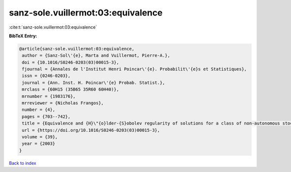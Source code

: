 sanz-sole.vuillermot:03:equivalence
===================================

:cite:t:`sanz-sole.vuillermot:03:equivalence`

**BibTeX Entry:**

.. code-block:: bibtex

   @article{sanz-sole.vuillermot:03:equivalence,
    author = {Sanz-Sol\'{e}, Marta and Vuillermot, Pierre-A.},
    doi = {10.1016/S0246-0203(03)00015-3},
    fjournal = {Annales de l'Institut Henri Poincar\'{e}. Probabilit\'{e}s et Statistiques},
    issn = {0246-0203},
    journal = {Ann. Inst. H. Poincar\'{e} Probab. Statist.},
    mrclass = {60H15 (35B65 35R60 60H40)},
    mrnumber = {1983176},
    mrreviewer = {Nicholas Frangos},
    number = {4},
    pages = {703--742},
    title = {Equivalence and {H}\"{o}lder-{S}obolev regularity of solutions for a class of non-autonomous stochastic partial differential equations},
    url = {https://doi.org/10.1016/S0246-0203(03)00015-3},
    volume = {39},
    year = {2003}
   }

`Back to index <../By-Cite-Keys.rst>`_
